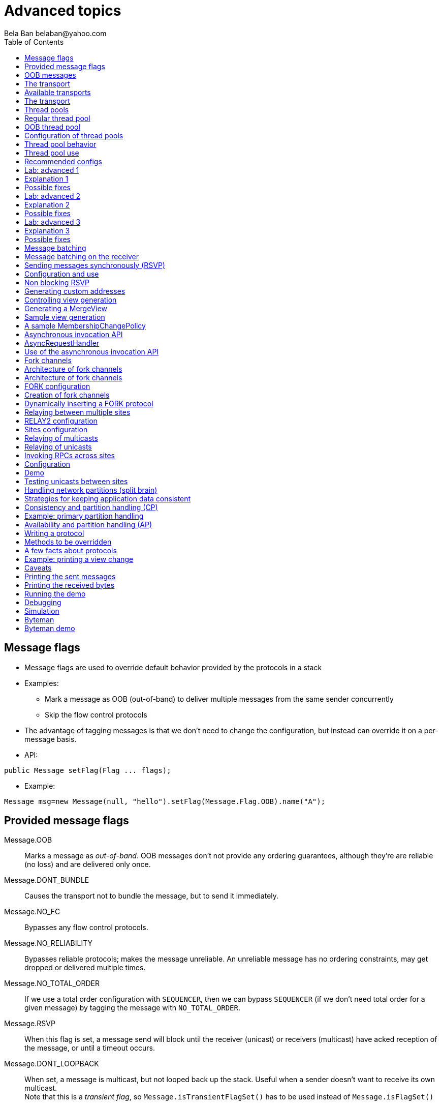 
Advanced topics
===============
:author: Bela Ban belaban@yahoo.com
:backend: deckjs
:deckjs_transition: fade
:navigation:
:deckjs_theme: web-2.0
:deckjs_transition: fade
:goto:
:menu:
:toc:
:status:




Message flags
-------------
* Message flags are used to override default behavior provided by the protocols in a stack
* Examples:
** Mark a message as OOB (out-of-band) to deliver multiple messages from the same sender concurrently
** Skip the flow control protocols
* The advantage of tagging messages is that we don't need to change the configuration, but instead
  can override it on a per-message basis.

* API:

[source,java]
----
public Message setFlag(Flag ... flags);
----

* Example:

[source,java]
----
Message msg=new Message(null, "hello").setFlag(Message.Flag.OOB).name("A");
----


Provided message flags
----------------------
Message.OOB:: Marks a message as _out-of-band_. OOB messages don't not provide any ordering guarantees,
              although they're are reliable (no loss) and are delivered only once.

Message.DONT_BUNDLE:: Causes the transport not to bundle the message, but to send it immediately.

Message.NO_FC:: Bypasses any flow control protocols.

Message.NO_RELIABILITY:: Bypasses reliable protocols; makes the message unreliable. An unreliable message has no
                         ordering constraints, may get dropped or delivered multiple times.

Message.NO_TOTAL_ORDER:: If we use a total order configuration with `SEQUENCER`, then we
                         can bypass `SEQUENCER` (if we don't need total order for a given message) by tagging the message
                         with `NO_TOTAL_ORDER`.

Message.RSVP:: When this flag is set, a message send will block until the receiver (unicast) or receivers
               (multicast) have acked reception of the message, or until a timeout occurs.

Message.DONT_LOOPBACK:: When set, a message is multicast, but not looped back up the stack.
                        Useful when a sender doesn't want to receive its own multicast. +
                        Note that this is a _transient flag_, so `Message.isTransientFlagSet()` has
                        to be used instead of `Message.isFlagSet()`



OOB messages
------------
* Regular messages are ordered as follows
** Messages from the same sender are delivered FIFO: one-by-one
** Messages from different senders are delivered in parallel
*** When P sends P1 -> P2 -> P3, P1 is delivered first, then P2, then P3
*** P3 has to wait until both P1 and P2 have been processed
* However, _OOB messages_ completely ignore any ordering constraints the stack might have
** A message marked as OOB is processed by the OOB thread pool, not the regular thread pool (see below)
** When P sends P1 -> P2 -> P3, then all 3 messages are delivered randomly (but only once !)
*** Whether all 3 messages are really delivered in parallel also depends on the config of the OOB thread pool





The transport
-------------
* Bottom most protocol in the stack
* Serializes messages and sends them as UDP datagram packets, or sends them over a TCP connection
* Receives packets and de-serializes them into messages, which are then passed up the stack
* 4 thread pools for handling of incoming messages
. Regular thread pool
. OOB thread pool
. Internal thread pool
. Timer thread pool
* All thread pools can be configured (e.g. min/max threads)
* The thread pools can be replaced with custom thread pools
* The thread factories can also be replaced
* The transport also manages all sockets (UDP or TCP)


Available transports
--------------------
* Currently `UDP` and `TCP`
* UDP uses _IP multicasting_
** A message to N cluster nodes is sent *once*, as a datagram packet to a multicast (class D) address
*** Class D addresses: `224.0.0.1` - `239.255.255.255` (`224.0.0.x` reserved for host / router pings)
** The switch copies the packet to all ports which have multicast group members
** This can be turned off by setting `ip_mcast` to `false` in `UDP`
* TCP uses N-1 TCP connections; 1 connection per destination
** A message to N cluster nodes is sent *N-1 times*
*** This generates a lot of traffic
*** 1 thread per connection
* Recommendation: don't use TCP for large clusters, or clusters with a lot of traffic
** But: I've run a 1000 node TCP cluster on Google Compute Engine... :-)
*** http://belaban.blogspot.ch/2014/07/running-jgroups-cluster-in-google.html


The transport
-------------
image::../images/Transport.png[The transport,width="60%",align=left,valign=top]
* UDP: 1 receiver thread for unicast datagram packets, 1 thread for multicast packets
* TCP: 1 thread per connection model; ie. in a 100 node cluster, we have 99 connection receiver threads in a node
** In 4.0, NIO.2 will be used to manage all TCP connections with a configurable pool of threads
* A receiver thread receives a network packet and - depending on the type - passes it to the right thread pool
** The pool performs
*** Version checking (drops packets with different version)
*** Deserializes the buffer into a `Message`
*** Passes the message (or message batch) up through the protocol stack all the way to the channel


Thread pools
------------
Regular:: Handles regular messages (non-OOB, non-internal)

OOB:: Handles OOB messages

Internal:: Handles `INTERNAL` messages. Reserved for use by JGroups. Needed to deliver some important messages by
           JGroups protocols (e.g. heartbeats in failure detection), without potentially blocking on user messages.

Timer:: Used to execute tasks (periodic or one-time), e.g. retransmission, expiry of connection pools, stability etc


Regular thread pool
-------------------
image::../images/RegularThreadPool.png[Regular thread pool,width="100%"]



OOB thread pool
---------------
image::../images/OOBThreadPool.png[OOB thread pool,width="100%"]




Configuration of thread pools
-----------------------------
* All pools need to implement `java.util.concurrent.Executor` and the default implementations use
  `java.util.concurrent.ThreadPoolExecutor`
* The configuration of a thread pool is done with properties of the form <pool_name>.<attr>,
  e.g. `oob_thread_pool.min_threads`. The pool names are `thread_pool` (regular), `oob_thread_pool`, `internal` and
  `timer`
* The following attributes are used:

[width="90%",cols="2,10", frame="topbot",options="header"]
|====
| Name | Function
|enabled | If false, the thread pool is not enabled: when a message is received, it is passed up the stack by the receiver thread
| min_threads | The min number of threads
| max_threads | The max number of threads
| keep_alive_time | Time (ms) after which an idle thread should be returned to the pool
| queue_enabled | Whether or not a thread pool should have a queue enabled
| queue_max_size | The max size of a queue (if enabled)
| rejection_policy | The rejection policy. One of `run`, `discard`, `discardoldest` or `abort`
|====


Thread pool behavior
--------------------
* Semantics are the same as for `ThreadPoolExecutor`: on submission of a task:
* If we have fewer than `min_threads` -> create an additional thread
* Else:
** If a queue is enabled and not full -> queue the task
** Else create an additional thread if we're below `max_threads`
* If the queue is full (or disabled) or we've reached `max_threads` and all threads are busy -> consult the rejection policy

run:: Pass the message up on the receiver's thread. If there's a risk that the thread might block, or take a long time,
      this hampers the ability of the receiver to quickly remove packets and might thus lead to queue overflow
      (or a 0 TCP write window, _blocking the sender_)
discard:: Discard the message. JGroups retransmission will later retransmit the message, but dropping a message is
          good as it tells the sender to slow down a bit (via the flow control protocols)
abort:: same as discard, but throw an exception
discardoldest:: Discards the oldest message first


Thread pool use
---------------
* An OOB message uses 1 thread which passes it all the way up to the channel and to the application (see Transport)
** If the application sends another message (or invokes an RPC) _on the same thread_, that incoming thread can be
   busy for quite a while
* A regular message is passed up to the reliable protocol (either NAKACK for mcasts or UNICAST for unicasts)
** The message is then added to a table
** If there's no other thread busy removing messages from the table -> Set a CAS and
   remove as many messages as possible and pass them up
** Else return (thread is ready to process other messages)
** Most threads will only add their message (or message batch) to the table and return





Recommended configs
-------------------

[width="90%",cols="2,10",frame="topbot",options="header"]
|====
| Pool | Recommendation
| OOB | No queue -> OOB messages are executed on a thread or dropped. +
Set `min_size` to a small size (more thread are created if needed), `max_size` should be higher than the max number of OOB messages received
at any given time
|Regular| Queue is enabled and quite large, to handle message peaks. +
Set `min_size` to the number of cluster nodes plus a few more (D), `max_size` to a slightly higher value. +
In a cluster of N, we never have more than N threads passing messages up, so we need D additional threads to
handle all other regular messages and add them to the retransmission tables. This is quick so D can be small.
|Internal| Leave the default config (min=2,max=4), don't touch
| Timer | Defaults (min=2,max=4,small queue) should be sufficient
|====



Lab: advanced 1
---------------
* Run one instance of `bin/advanced.sh`
* Press `[1] start`
* The first RPC takes 1s, the second 2s, then 3s, 4s, 5s.
* *All subsequent RPCs take 5s. Why ?*


Explanation 1
-------------
* `min=2`, `max=8`, large queue: we will always only have 2 threads handling incoming messages
* 5 threads are invoking _blocking RPCs_: max of 5 incoming requests at any time
* Thread-1:
** Takes message A1 and adds it to table-A in `NAKACK2`
** Nobody's currently delivering messages in table-A, so thread-1 removes A1 from table-A and delivers it -> sleeps 1s in app code
** When done, thread-2 (below) already added more messages, so thread-1 removes and delivers all other messages in turn
* Thread-2
** Takes A2 and adds it to table-A
** Sees that thread-1 is already delivering messages, so thread-2 returns and takes the next message
** All other 3 messages are added to table-A by thread-2 _before thread-1 returns_


Possible fixes
--------------
* Regular messages from the same sender are delivered in the order in which they were sent
* Message `A5` sent by a sender thread in A has to wait until messages `A1` - `A4` have been delivered: takes 4 * 1s
* Fix 1: use OOB messages (see below)
** Press `'o'` to switch to `OOB` RPCs
** Each message now takes 1s to process
** However, messages are delievered in random order (no FIFO-per-sender anymore)
* Fix 2: use the asynchronous invocation API (see below)
** Reduced thread use in the regular and OOB pools, but more use of the application's thread pool


Lab: advanced 2
---------------
* Run 3 instances of `bin/advanced.sh`
* Start all of them
* *RPCs take more than 5s. Why ?*

Explanation 2
-------------
* We only have 2 threads handling 15 incoming messages
* The 2 processing threads are almost always stuck in `sleep()`
* The other (13) messages are added to the queue -> which is growing:
----
[mac] /Users/bela/workshop/bin$ ./probe.sh jmx=UDP.regular_|grep regular
UDP={regular_queue_size=23, regular_pool_size_active=2, regular_pool_size=2}
UDP={regular_queue_size=25, regular_pool_size_active=2, regular_pool_size=2}
UDP={regular_queue_size=22, regular_pool_size_active=2, regular_pool_size=2}
----
* Sender could be starved for processing, e.g. if we have a queue: `A1` -> `A2` -> `B1` -> `A3` -> `A4` -> `B2` -> `C1`:
** (Thread T1 and T2)
** Sec 1: `A1` is processed by T1, `A2` is added to table-A by T2, `B1` is processed by T2
** Sec 2: `A2` is processed by T1, `A3` and `A4` are added to table-A by T2, `B2` is processed by T2
** Sec 3: `A3` is processed by T1, `C1` is processed by T2
** Sec 4: `A4` is processed by T1
* `C1` starts processing after ~ 2 s


Possible fixes
--------------
* Same as in lab 1
* Increase `UDP.thread_pool.min_threads` to 4 (in the running system, or the config, but the latter requires a restart):
----
probe.sh op=UDP.setThreadPoolMinThreads[4]
----
** 3 threads are busy processing `sleep()`
* 1 thread takes all other incoming messages and adds them to the respective tables
** Downside: this will increase the tables sizes
* Resulting queue and pool sizes:
----
[mac] /Users/bela/workshop/bin$ ./probe.sh jmx=UDP.regular_|grep UDP
UDP={regular_queue_size=0, regular_pool_size_active=3, regular_pool_size=4}
UDP={regular_queue_size=0, regular_pool_size_active=3, regular_pool_size=4}
UDP={regular_queue_size=0, regular_pool_size_active=3, regular_pool_size=4}
----
* The block times are now back to 5s



Lab: advanced 3
---------------
* Run 3 instances of `bin/advanced.sh`
* Start all of them
* Press `[o]` to use `OOB` RPCs
* *RPCs take more then 1s. Why?*


Explanation 3
-------------
* The OOB thread is configured as follows: `min=1`, `max=8`, no queue
** Will create up to 8 threads to handle the 15 incoming messages
** 8 threads are almost always in `sleep()`
** The other 7 messages are discarded (`rejection_policy="discard"`)
*** They will get retransmitted
----
[mac] /Users/bela/workshop/bin$ ./probe.sh jmx=UDP.oob_pool,oob_queue|grep UDP
UDP={oob_pool_size=8, oob_queue_size=0, oob_pool_size_active=8}
UDP={oob_pool_size=8, oob_queue_size=0, oob_pool_size_active=7}
UDP={oob_pool_size=8, oob_queue_size=0, oob_pool_size_active=7}
----


Possible fixes
--------------
* Increase `UDP.oob_thread_pool.max_size` to 15:
----
probe.sh op=UDP.setOOBThreadPoolMaxThreads[15]
----




Message batching
----------------
* For historic reasons, message _bundling_ is used on the sender, _batching_ on the receiver
** Let's use the term _batching_ only
* When sending many smaller messages, it is better to queue them and send them as a _message batch_
** Payload / header ratio is better (e.g. payload of 5, header of 30 !)
* Simple sender algorithm:
----
LOOP(while there are messages pending for destination D):
    - If the message batch size for D is < max bundle size: add the message to the batch
    - Else: send the batch, create a new batch for D and add the message
ENDLOOP
- Send batch if size > 0
----
* This collects many messages into a batch until the `max_bundle_size` has been reached, but sends individual messages
  immediately
* E.g. message P1-5 are sent at time T1, and P6 at time T20: this create a batch for P1-5 and a single message for P6
* Message batching can be overridden with flag `DONT_BUNDLE`


Message batching on the receiver
--------------------------------
* On the receiver, we create instances of `MessageBatch` for batches (one for each destination) and pass the batches
  up rather than the individual messages
* Advantages:
** Multiple messages can be processed in one go
** Locks are acquired once for a batch (say of 10) rather than 10 times -> less context switching
** `NAKACK` / `UNICAST`: add N messages into the retransmission table *in one step* rather than *N steps*
** The destination and sender addresses are sent *only once rather than N times*


Sending messages synchronously (RSVP)
-------------------------------------
* While JGroups guarantees that a message will eventually be delivered at all non-faulty members,
  sometimes this might take a while
** We don't know when a message has been delivered at all nodes
* This can be changed by setting flag `Message.RSVP` in a message
** The send blocks until all members have acknowledged reception (or delivery) of the message
   (excluding members which crashed or left meanwhile).
* If we send an `RSVP` tagged message, then - when `send()` returns - we're guaranteed that all messages
  sent _before_ will have been delivered at all members as well
** If P sends messages 1-10, and marks 10 as `RSVP`, then, upon `JChannel.send()` returning,
   P knows that all members received messages 1-10 from P.

NOTE: Since RSVP'ing a message is costly, and might block the sender for a while, it should be
used sparingly. For example, when completing a unit of work (ie. member P sending N messages), and
P needs to know that all messages were received by everyone, before sending other messages.


Configuration and use
---------------------
* To use RSVP, 2 things have to be done:
* First, the `RSVP` protocol has to be in the config, somewhere above the reliable transmission
  protocols such as `NAKACK` or `UNICAST(2)`, e.g.:

[source,xml]
----
<config>
    <UDP/>
    <pbcast.NAKACK2 />
    <UNICAST3 />
    ...
    <RSVP />
</config>
----

* Secondly, the message we want to get ack'ed must be marked as `RSVP`:

[source,java]
----
Message msg=new Message(null, "hello world").setFlag(Message.RSVP);
ch.send(msg);
----

* Method `send()` returns as soon as it has received acks from all current members
** If there are 4 members A, B, C and D, and A has received acks from itself, B and C,
   but D's ack is missing and D crashes before the timeout kicks in, then this will
   nevertheless make `send()` return, as if D had actually sent an ack.
* If the `timeout` property is greater than 0, and we don't receive all acks within
  `timeout` milliseconds, a `TimeoutException` will be thrown (if `RSVP.throw_exception_on_timeout` is true)
** The application can choose to catch this (runtime) exception and do something with it, e.g. retry.


Non blocking RSVP
-----------------
* Sometimes a sender wants a given message to be resent until it has been received, or a timeout occurs, but doesn't
  want to block. As an example, `RpcDispatcher.callRemoteMethodsWithFuture()` needs to return immediately, even
  if the results aren't available yet.
** If the call options contain flag `RSVP`, then the future would only be returned once all responses have been
   received. This is clearly undesirable behavior.
* To solve this, flag `RSVP_NB` (non-blocking) can be used. This has the same behavior as `RSVP`, but the caller is not
  blocked by the RSVP protocol. When a timeout occurs, a warning message will be logged, but since the caller doesn't
  block, the call won't throw an exception.



Generating custom addresses
---------------------------
* Address generation is pluggable: an application can define what kind of
  addresses it uses. The default address type is `UUID`, and since some protocols use UUID, it is
  recommended to provide custom classes as _subclasses of UUID_.
* This can be used to pass additional data around with an address, for example information
  about the location of the node to which the address is assigned
* To use custom addresses, an implementation of `org.jgroups.stack.AddressGenerator`
  has to be written:

[source,java]
----
public interface AddressGenerator {
    Address generateAddress();
}
----

* For any class `CustomAddress`, it will need to get registered with `ClassConfigurator` in
  order to marshal it correctly:

[source,java]
----
class CustomAddress extends UUID {
    static {
        ClassConfigurator.add((short)8900, CustomAddress.class);
    }
}
----

NOTE: The ID should be chosen such that it doesn't collide with any IDs defined in
      `jg-magic-map.xml`.

* Set the address generator in `JChannel: setAddressGenerator(AddressGenerator)`. This has to
  be done _before_ the channel is connected.




Controlling view generation
---------------------------
* View generation is pluggable; application code can be called to determine how a new view is created
* The first member of a view is always the _coordinator_
** The application can therefore pick the coordinator
** Useful to
*** Pin the coordinatorship to only certain 'beefy' servers
*** Make sure that only one of the previous coordinators becomes the new coordinator after a merge. This
    reduces the frequency at which the coordinator moves around and thus increases stability for
    singleton services (services which are started only on one node in a given cluster).

* To do this, interface +MembershipChangePolicy+ has to be implemented

[source,java]
----
public interface MembershipChangePolicy {
    List<Address> getNewMembership(Collection<Address> current_members,
                                   Collection<Address> joiners,
                                   Collection<Address> leavers,
                                   Collection<Address> suspects);
    List<Address> getNewMembership(Collection<Collection<Address>> subviews);
}
----


* The first method is called to create a regular view: `current_members` is a list of the current members, `joiners`
  of new members, `leavers` of members which want to leave and `suspects` of members which have crashed
* The second method accepts a list of membership lists; each list is a subview that needs to get
  merged into a new `MergeView`



Generating a MergeView
----------------------
* For example, we could have +{A,B,C}+, +{M,N,O,P}+ and +{X,Y,Z}+:
* A, M and X are the respective coordinators of the subviews and the task of the code
  is to determine the _single coordinator_ of the merged view.
* The default implementation
** adds all subview coordinators to a sorted set,
** takes the first (say M), adds it to the resulting list and then
** adds the subviews in turn.
* This could result in a MergeView like +{M,A,B,C,N,O,P,X,Y,Z}+.

.Ordering and duplicate elements
NOTE: In both regular and merge views, it is important that there are no duplicate members. It is
      possible to get overlapping subviews in the case of a merge, for instance:
      +{A,B,C}+, +{C,D}+ and +{C,D}+. This _cannot_
      result in C or D being present in the resulting merge view multiple times.

* A +MembershipChangePolicy+ can be set in `GMS` via property `membership_change_policy`,
  which accepts the fully qualified classname of the implementation of `MembershipChangePolicy`.
** There is also a setter +setMembershipChangePolicy()+ which can be used to set the change policy programmatically



Sample view generation
----------------------
* The following example shows how to pin coordinatorship to a certain subset of nodes in a cluster.
* Beefy nodes need to be marked as such, and this is done by using a special address, generated by an
  `AddressGenerator`:

[source,java]
----
if(beefy)
    channel.setAddressGenerator(new AddressGenerator() {
        public Address generateAddress() {
            return ExtendedUUID.randomUUID(channel.getName());
        }
    });
}
----

* First we check if the node that's started needs to be marked as beefy. If so, we grab the current channel
  and set an `AddressGenerator` which creates an `ExtendedUUID`.
* The +MembershipChangePolicy+ now knows if a node is beefy by checking if the node's
  address is an `ExtendedUUID`.


A sample MembershipChangePolicy
-------------------------------

[source,java]
----
public List<Address> getNewMembership(Collection<Address> current_members,
                                      Collection<Address> joiners,
                                      Collection<Address> leavers,
                                      Collection<Address> suspects) {
    Membership retval=new Membership();
    for(Address addr: current_members)
        if(addr instanceof ExtendedUUID)
            retval.add(addr);
    for(Address addr: joiners)
        if(addr instanceof ExtendedUUID)
            retval.add(addr);
    retval.add(current_members).add(joiners);
    retval.remove(leavers).remove(suspects);
    return retval.getMembers();
}
----

* Beefy servers are at the head of a view. When a new beefy server joins, it should _not_ become the new
  coordinator if the current coordinator already _is_ a beefy server, but add itself to the end of the beefy
  servers, ahead of non-beefy servers.
* First we create a +Membership+, which is an ordered list without duplicates. Then we iterate through
  the current membership and add the beefy servers to the list, followed by the beefy joiners.
* After that, we add all other current members and joiners and remove suspected and leaving members.
* Effect: while there are beefy servers in a view, the oldest beefy server will be the coordinator,
  then the second-oldest and so on.
** When no beefy servers are available, the oldest non-beefy server will be coordinator.
** When a beefy server joins again, it will become coordinator, taking the coordinatorship away from the
   previous non-beefy server.




Asynchronous invocation API
---------------------------
* A method invoked in an RpcDispatcher is dispatched to application code
  by calling method handle from `RequestHandler`:

[source,java]
----
public interface RequestHandler {
    Object handle(Message msg) throws Exception;
}
----

* In the case of RpcDispatcher, the `handle()` method converts the message's contents into a method call,
  invokes the method against the target object and returns the result (or throws an exception). The return value
  is then sent back to the sender of the message.
        
* The invocation is _synchronous_, ie. done on the thread responsible for dispatching this
  particular message from the network up the stack all the way into the application. The thread is therefore
  _busy_ for the duration of the method invocation.
        
* If the invocation takes a while, e.g. because locks are acquired or the application waits on some I/O,
  another thread will be used for a different request. This can quickly lead to the thread pool being
  exhausted or many messages getting queued if the pool has an associated queue.
        
* Therefore a new way of dispatching messages to the application was devised; the asynchronous invocation API
* A new interface `AsyncRequestHandler` (derived from `RequestHandler`) is introduced

AsyncRequestHandler
-------------------

[source,java]
----
public interface AsyncRequestHandler extends RequestHandler {
    void handle(Message request, Response response) throws Exception;
}
----

* `AsyncRequestHandler` adds an additional method taking a request message and a `Response` object.
* The request message contains the same information as before (e.g. a method call plus args)
* `Response` is used to send a reply at a later time, when processing is done.
        
[source,java]
----
public interface Response {
    void send(Object reply, boolean is_exception);
}    
----

* `Response` has information about the request (e.g. request ID and sender), and has method `reply()` to
  send a response. The `is_exception` parameter should be true if the reply is an exception, e.g.
  was thrown when `handle()` ran application code.
        
* The advantage of the new API is that it can be used asynchronously. The default
  implementation uses a synchronous invocation:

[source,java]
----
public void handle(Message request, Response response) throws Exception {
    Object retval=handle(request);
    if(response != null)
        response.send(retval, false);
}
----

* Method `handle()` synchronously calls into application code and returns a result, which is
  sent back to the sender of the request.



Use of the asynchronous invocation API
---------------------------------------
* An application can subclass `RpcDispatcher`, or it can set a custom request handler via
  `setRequestHandler()`, and implement `AsyncRequestHandler.handle()` by
  dispatching the processing to a thread from a thread pool.

* The thread which guided the request message from the network up to here will therefore immediately
  be released and can be used to process other messages.

* The response will be sent when the invocation of application code is done, and thus the thread from
  the thread pool is not blocked on I/O, or trying to acquire locks or anything else that blocks in
  application code.
        
* To set the mode which is used, method `RpcDispatcher.asyncDispatching(boolean)` can be used. This can be
  changed even at runtime, to switch between sync and async invocation style.

* Asynchrounous invocation is typically used in conjunction with an _application thread pool_. The application
  knows (JGroups doesn't) which requests can be processed in parallel and which ones can't.
** For example, all OOB calls could be dispatched directly to the thread pool, as ordering of OOB requests
   is not important, but regular requests should be added to a queue where they are processed sequentually.
        
* The main benefit here is that request dispatching (and ordering) is now under application control
  _if the application wants to do that_. If not, we can still use synchronous invocation.

* A good example where asynchronous invocation makes sense are replicated web sessions:
** If a cluster node A has 1000 web sessions, then replication of updates across the cluster generates messages from A.
** Because JGroups delivers messages from the _same_ sender _sequentially_, even
   updates to unrelated web sessions are delivered in strict order.
** With asynchronous invocation, the application could devise a dispatching strategy which assigns updates to
   different (unrelated) web sessions to any available thread from the pool, but queues updates to the same
   session, and processes those by the same thread, to provide ordering of updates to the same session.
*** This would speed up overall processing, as updates to a web session 1 on A don't have to wait until all
    updates to an unrelated web session 2 on A have been processed.



Fork channels
-------------
* A fork channel is a light-weight channel, forked off of a main channel (`JChannel`)
** Used as a private communication channel for a subsystem
** Additional protocols can be attached to a fork channel
** A fork channel only lives as long as the main channel lives
** Subclass of `JChannel`; but some methods are not supported (e.g. state transfer)
* Can be created declaratively (at main channel creation time) or dynamically using the programmatic API
* Use cases for fork channels:
** No need to configure a separate channel; use of an existing `JChannel` (e.g. grabbed
  from Infinispan or WildFly) for private communication
** If we cannot for some reason modify the main stack's configuration, we can create a fork channel and
   a corresponding fork stack and add the protocols we need to that fork stack. Example:
*** An application needs a fork stack with `COUNTER` (a distributed atomic counter) on top
*** To do so, it can create a fork stack with `COUNTER` and a fork channel connecting to that stack, and it will now
    have distributed atomic counter functionality on its fork stack, not available in the main stack




Architecture of fork channels
-----------------------------

image::../images/ForkArchitecture.png[Fork channels,width="60%"]

* In the example, a main channel and 5 fork channels (in the same JVM) are shown

* The brown stack to the left is the main stack and it has the main channel connected to it
** _The `FORK` protocol needs to be present in the main stack, or else fork stacks can not be created_
** It has 2 fork stacks: `"counter"` and `"lock"`

* The blue stack in the middle is a fork-stack with fork stack ID `"counter"`
** It adds protocol `COUNTER` to the protocols provided by the main stack
** Therefore a message passing down through fork stack `"counter"` will pass through protocols `COUNTER` -> `FORK` ->
   `MFC` -> `GMS`



Architecture of fork channels
-----------------------------
* Fork channels have an ID, e.g. `"fork-ch1"`
* The combination of fork stack ID and fork channel ID is used to demultiplex incoming messages
* If fork channel 2 sends a message, it'll pass through `COUNTER` and into `FORK`
** `FORK` adds a header to the message, containing `fork channel ID="fork-ch2"` and `fork stack ID="counter"`
** Then the message passes down the main stack, through `MFC`, `GMS` and so on
* When the message is received, it passes up the reverse order: `GMS` -> `MFC` -> `FORK`
** If there is no header, `FORK` passes the message up the main stack, where it passes through `FRAG2` and ends up
   in the main channel
** If a header is present, the fork stack ID is used to find the correct fork-stack (`"counter"`).
** The message then passes through `COUNTER`
** Finally, the fork channel ID (`"fork-ch2"`) is used to find the right fork channel and the message is passed to it
* Fork channels sharing the same fork stack also share state
** For example, fork channels `fork-ch1` and `fork-ch2` share `COUNTER`, which means they will see each other's
   increments and decrements of the same counter
** If fork stack `"lock"` also had a `COUNTER` protocol, and `fork-ch1` anf `fork-ch4` accessed a counter with
   the same name, they would still not see each other's changes, as they'd have 2 different `COUNTER` protocols.


FORK configuration
------------------

[source,xml]
----
<FORK config="/home/bela/fork-stacks.xml" />
----

* `FORK` refers to an external file to configure its fork stacks:

[source,xml]
----
<fork-stacks xmlns="fork-stacks">
    <fork-stack id="counter">
        <config>
            <COUNTER bypass_bundling="true"/>
        </config>
    </fork-stack>

    <fork-stack id="lock">
         <config>
             <CENTRAL_LOCK num_backups="2"/>
             <STATS/>
         </config>
    </fork-stack>

</fork-stacks>
----

* File `fork-stacks.xml` defines 2 fork stacks: `"counter"` and `"lock"`

* Element `<config>` is a regular JGroups configuration
** For example, fork stack `"lock"` creates a stack with 'CENTRAL_LOCK` and `STATS`

* When `FORK` is initialized, it will create the 2 fork stacks
* Fork channels can pick one of the 2 existing fork stacks to be created over,
  or they can dynamically create new fork stacks


Creation of fork channels
-------------------------
* A fork channel is created by instantiating a new `ForkChannel` object:

[source,java]
----
JChannel main_ch, fork_ch;                            // <1>
fork_ch=new ForkChannel(main_ch, "lock", "fork-ch4",  // <2>
                        new CENTRAL_LOCK(), new STATS());
fork_ch.connect("bla");                               // <3>
main_ch.connect("cluster");
----
<1> This is the main channel. Its stack may or may not contain `FORK`, but for this example, we
    assume it is present.
<2> The fork channel is created. It is passed the main channel, the fork stack ID (`"lock"`) and the
    fork channel ID (`"fork-ch4"`), plus a list of already created protocols (`CENTRAL_LOCK` and `STATS`). If
    `FORK` already contains a fork stack with ID=`"lock"`, the existing fork stack will be used, or else a new
    one will be created with protocols `CENTRAL_LOCK` and `STATS`. Then a new fork channel with ID=`"fork-ch4"` will
    be added to the top of fork stack `"lock"`. An exception will be thrown if a fork channel with the same ID
    already exists.
<3> The `ForkChannel` now calls `connect()`, but the cluster name is ignored as fork channels have the same
    cluster name as they main channel the reference. The local address, name, view and state are also the same.
    This means, that even though `connect()` was called, the fork channel is not yet connected. As soon as the
    main channel is connected, the fork channel will be connected, too.

* The lifetime of a fork channel is always dominated by the main channel: if the main channel is closed, all
  fork channels atttached to it are in closed state, too, and trying to send a message will throw an exception.


Dynamically inserting a FORK protocol
-------------------------------------
* The example above showed the simplified constructor, which requires the `FORK` protocol to be present in the
  stack. There's another constructor which allows for FORK to be created dynamically if not present:

[source,java]
----
public ForkChannel(final Channel main_channel,
                   String fork_stack_id, String fork_channel_id,
                   boolean create_fork_if_absent,
                   int position,
                   Class<? extends Protocol> neighbor,
                   Protocol ... protocols) throws Exception;
----

* In addition to passing the main channel, the fork stack and channel IDs and the list of protocols, this
  constructor also allows a user to create `FORK` in the main stack if not present. To do so,
  `create_fork_if_absent` has to be set to true (else an exception is thrown if `FORK` is not found), and the
  neighbor protocol (e.g. `FRAG2.class`) has to be defined, plus the position (`ProtocolStack.ABOVE/BELOW`)
  relative to the neighbor protocol has to be defined as well.

* The design of FORK / ForkChannel is discussed in more detail in
  link:$$https://github.com/belaban/JGroups/blob/master/doc/design/FORK.txt$$[https://github.com/belaban/JGroups/blob/master/doc/design/FORK.txt]






Relaying between multiple sites
-------------------------------
* A _site_ is a local cluster
* `RELAY2` relays unicast and multicast messages between different sites
* Each site is *completely autonomous* and knows nothing about different sites other than their names
* The coordinator of each site is the _site master_ and is responsible for traffic relaying
* Goals:
** Relay traffic between sites
** Send a unicast message to the _site master_ of a given site
** Send back a response to a sender from a different site

image::../images/RelayArchitecture.svg[RELAY2 architecture,width="70%"]




RELAY2 configuration
---------------------
* To use RELAY2, it has to be placed towards the top of the configuration, e.g.:

[source,xml]
----
...
<FRAG2 />
<relay.RELAY2 site="LON" config="/home/bela/relay2.xml"
              relay_multicasts="true" />
----

* The `site` property gives the local site its name, used for routing between sites
* Addresses contain site name, e.g. address `A1:LON` in the `SFO` site is not local, but will be routed
  to member `A` in the remote site `LON`.
* Property `relay_multicasts` determines whether or not multicast messages (with `dest` == `null`) are relayed to other sites
** When we have a site `LON`, connected to sites `SFO` and `NYC`, if a multicast message is sent in site `LON`,
   and `relay_multicasts` is true, then all members of sites `SFO` and `NYC` will receive the message

Sites configuration
-------------------
* The `config` property points to an XML file which defines the setup of the sites, e.g.:
[source,xml]
----
<RelayConfiguration xmlns="urn:jgroups:relay:1.0">
    <sites>
        <site name="lon">
            <bridges>
                <bridge config="/home/bela/global.xml" name="global"/>
            </bridges>
        </site>
        <site name="nyc">
            <bridges>
                <bridge config="/home/bela/global.xml" name="global"/>
            </bridges>
        </site>
        <site name="sfo">
            <bridges>
                <bridge config="/home/bela/global.xml" name="global"/>
            </bridges>
        </site>
    </sites>
</RelayConfiguration>
----
* This defines 3 sites `LON`, `SFO` and `NYC`, connected with a global cluster `"global"` (defined in `global.xml`)
* All _inter-site_ traffic is sent via this global cluster
* The above configuration is not prescribed, ie. instead of a global cluster, we could define separate clusters
  between `LON` and `SFO` and `LON` and `NYC`
** However, in such a setup, `NYC` and `SFO` wouldn't be able to send each other messages;
   only `LON` would be able to send message to `SFO` and `NYC`.




Relaying of multicasts
----------------------
* If `relay_multicasts` is true then any multicast received by the _site master_ of a site will relay the multicast
  to _all connected sites_
* A recipient of a multicast message which originated from a different site will see that the sender's
  address is not a `UUID`, but a subclass (`SiteUUID`) which is the `UUID` plus the site suffix, e.g. `A1:SFO`
* When a reply is to be sent to the originator of the multicast message, `Message.getSrc()` provides the target
  address for the unicast response message
** This is also a `SiteUUID`, but the sender of the response neither has to know nor take any special action to send
   the response, as JGroups takes care of routing the response back to the original sender.



Relaying of unicasts
--------------------
* Relaying of unicasts is done transparently
** However, if we don't have a target address (e.g. as a result of reception of a multicast), there is a special address
   `SiteMaster(name)` which identifies the site master; the coordinator of a local cluster
   responsible for relaying of messages.
* Class `SiteMaster` is created with the name of a site, e.g. `new SiteMaster("LON")`
** When a unicast with destination `SiteMaster("LON")` is sent, then we relay the message to the _current_
   site master of `LON`
** If the site master changes, messages will get relayed to a different node, which
   took over the role of the site master from the old (perhaps crashed) site master
* Sometimes only certain members of a site should become site masters; e.g. the more powerful boxes
  (as routing needs some additional CPU power), or multi-homed hosts which are connected to the external
  network (over which the sites are connected with each other).
** To do this, `RELAY2` can generate special addresses which contain the knowledge about whether a member
   should be skipped when selecting a site master from a view, or not
*** If `can_become_site_master` is set to false in `RELAY2`, then the selection process will skip that member
*** However, if all members in a given view are marked with `can_become_site_master`==`false`,
    then the first member of the view will get picked
* When we have all members in a view marked with `can_become_site_master`==`false`, e.g. `{B,C,D}`, then `B`
  is the site master
** If we now start a member `A` with `can_become_site_master`==`true`, then `B` will stop
   being the site master and `A` will become the new site master




Invoking RPCs across sites
--------------------------
* Invoking RPCs across sites is more or less transparent, except when we cannot contact a site
* If we want to invoke method `foo()` in `A1`, `A2` (local) and `SiteMaster("SFO")`, we could
  write the following code:

[source,java]
----
List<Address> dests=new ArrayList<>(view.getMembers());
dests.add(new SiteMaster("SFO"));
RspList<Object> rsps;
rsps=disp.callRemoteMethods(dests, call,
              new RequestOptions(ResponseMode.GET_ALL, 5000).setAnycasting(true));
for(Rsp rsp: rsps.values()) {
    if(rsp.wasUnreachable())
        System.out.println("<< unreachable: " + rsp.getSender());
    else
        System.out.println("<< " + rsp.getValue() + " from " + rsp.getSender());
}
----

* First, we add the members (`A1` and `A2`) of the current (local) view to the destination set
* Then we add the special address of the `SFO` site master: `SiteMaster("SFO")`
* Next, we invoke the call and block until responses from all `A1`, `A2` and `SiteMaster("SFO")`
  have been received, or until 5 seconds have elapsed.
* Finally, we check the response list
** If a site is unreachable, a `Rsp` has field `"unreachable"` set



Configuration
-------------
* Let's configure an example which consists of 3 sites `SFO`, `LON` and `NYC` and 2 members in each site
* First we define the configuration for the local cluster (site) `SFO`. To do this, we could for example copy `udp.xml`
  from the JGroups distro (and name it `sfo.xml`) and add `RELAY2` to the top
** `RELAY2`'s `config` property points to `relay2`.xml (as shown above)
** The `relay2.xml` file defines a global cluster with `global.xml`, which uses `TCP` and `MPING` for the
   global cluster (copy for example `tcp.xml` to create `global.xml`)
* Now copy `sfo.xml` to `lon.xml` and `nyc.xml`
* The `RELAY2` configuration stays the same for `lon.xml` and `nyc.xml`,
  but the multicast address and/or multicast port has to be changed in order to create 3 separate local
  clusters
** Therefore, modify both `lon.xml` and `nyc.xml` and change `mcast_port` and / or `mcast_addr` in `UDP`
   to use separate values, so the clusters don't interfere with each other.


Demo
----
* To test whether we have 3 different clusters, start the Draw application (shipped with JGroups):

....
java -Djava.net.preferIPv4Stack=true org.jgroups.demos.Draw -props ./sfo.xml -name sfo1
java -Djava.net.preferIPv4Stack=true org.jgroups.demos.Draw -props ./sfo.xml -name sfo2
java -Djava.net.preferIPv4Stack=true org.jgroups.demos.Draw -props ./lon.xml -name lon1
java -Djava.net.preferIPv4Stack=true org.jgroups.demos.Draw -props ./lon.xml -name lon2
java -Djava.net.preferIPv4Stack=true org.jgroups.demos.Draw -props ./nyc.xml -name nyc1
java -Djava.net.preferIPv4Stack=true org.jgroups.demos.Draw -props ./nyc.xml -name nyc2
....

* We should now have 3 local clusters (= sites) of 2 instances each
* If `RELAY2.relay_multicasts` is true, when you draw in one instance, we should see the drawing in all 6 instances
* This means that relaying of multicasting between sites works
** If this doesn't work, run a few Draw instances on `global.xml`, to see if they find each other
* Note that the first member of each cluster always joins the global cluster (defined by `global.xml`) too
** This is necessary to relay messages between sites

Testing unicasts between sites
------------------------------
* To test unicasts between sites, you can use the `org.jgroups.demos.RelayDemoRpc` program: start it as follows:

----
java -Djava.net.preferIPv4Stack=true org.jgroups.demos.RelayDemoRpc -props ./sfo.xml -name sfo1
----

* Start 2 instances in 3 sites and then use
----
mcast lon sfo nyc
----

to invoke RPCs on all local members and site masters `SFO`, `NYC` and `LON`. If one of the sites is down,
you'll get a message stating the site is unreachable.




Handling network partitions (split brain)
-----------------------------------------
* Cluster: `v4={A,B,C,D,E}` (coord=`A`)
* Assume a switch to subnet `{D,E}` fails -> network partition between `{A,B,C}` and `{D,E}`
** `A`, `B` and `C` can ping each other, but not `D` or `E`, and vice versa
* JGroups detects this and creates 2 subclusters: `v5={A,B,C}` (`A` remains coordinator) and `v5={D,E}` (`D` becomes coord)
* Clients may be able to access one or both of the partitions (or none)
* When the partition heals, JGroups will merge the subclusters back into _MergeView_ `v5={A,B,C,D,E}`
** A MergeView has a list of all subviews (partitions)
*** We know which members were part of which partition before the split healed
* However, JGroups won't be able to merge the (possibly divergent) application data


Strategies for keeping application data consistent
--------------------------------------------------
* CAP: either CP or AP (P can never be forfeited as partitions do happen)
* CP: consistency & partition handling
** System may not be available all the time
* AP: availability & partition handling
** Consistency not guaranteed all the time
** Eventual consistency: possibility to see stale data but eventual convergence of data


Consistency and partition handling (CP)
---------------------------------------
* Only a majority partition is allowed to perform reads and writes
** The majority partition can also be defined differently as long as the decision is deterministic
   (only 1 majority partition), e.g.
*** A given node needs to be present
*** Access to a given resource (e.g. DB)
**** Whoever has access to the DB is allowed to write, others shut down or become read-only
* A minority partition rejects client access (possibly stale reads are allowed)
* Advantage: no merging of data
* Disadvantage: system unavailable when no majority


Example: primary partition handling
-----------------------------------

[source,java]
-----
static final int majority=3;
boolean is_primary;

public void viewAccepted(View new_view) {
    int size=new_view.size();
    if(is_primary) {
        if(size < majority) {
            is_primary=false;
            // go into read-only mode (or reject all requests)
        }
    }
    else {
        if(size >= majority) {
            is_primary=true;
            // 1. go into read-write mode
            // 2. overwrite state with state from primary partition
        }
    }
}
-----
* A cluster becomes a primary partition as soon as it has `majority` members
* A read-only, non-primary partition exists when the view size drops below `majority` members




Availability and partition handling (AP)
----------------------------------------
* All partitions are allowed to make progress (read-write)
* Partitions can diverge if the same data is modified in different partitions
* When the network partition heals, data has to be merged
* Merge strategies:
** Timestamps, physical time, logical clocks
** Member precedence
** Causal vectors (_eventual consistency_)
*** Has to contact application if data collision cannot be resolved automatically
* Advantage: system is always available and accepts writes
* Disadvantage: merging data can be hard (and we may have to consult the application)




Writing a protocol
------------------
* Let's write a simple protocol which prints the number of bytes for each sent or received message to stdout
* To do this, we have to extend `Protocol`:

[source,java]
----
@MBean(description="A sample protocol printing the number of bytes of all received messages")
public class PRINT_BYTES extends Protocol {
    protected static final short ID=2015;

    static {
        ClassConfigurator.addProtocol(ID, PRINT_BYTES.class);
    }

    @Property(description="Suppresses printing to stdout if false")
    protected boolean do_print=true;
}
----
* The `@MBean` annotation makes all attributes and operations available via JMX (see below)
* Each protocol has a unique ID, which needs to be registered
** The IDs of all JGroups protocols are defined in `conf/jg-protocol-ids.xml`
* There's a property `do_print` which can be set via configuration and JMX, e.g. `<PRINT_BYTES do_print="false".../>`


Methods to be overridden
------------------------
* The table below lists the most important methods to be overridden by a protocol:

.Methods
[align="left",width="90%",cols="2,10",options="header"]
|=================
|Name|Description
|init()|Called at initialization time, after all properties have been set from the config file
|start()|Called on `JChannel.connect()`
|stop()| Called on `JChannel.disconnect()`
|destroy()| Called when a channel is closed (`JChannel.close()`)
|down(Event)| Called when an event (e.g. a message) is sent
|up(Event)| Called when an event (e.g. a message) is received
|up(MessageBatch) | Called when a message batch is received
|=================


A few facts about protocols
---------------------------
* Each protocol has a neighbor above it (`up_prot`) and below it (`down_prot`)
* _Events_ are passed between protocols
** An Event has a `type` and `arg` (`Object`)
*** E.g. `type`=`VIEW_CHANGE` -> `arg` = `View`
*** `type`=`MSG` -> `arg`=`Message`


Example: printing a view change
-------------------------------

[source,java]
----
public Object down(Event evt) { // <1>
    switch(evt.getType()) {     // <2>
         case Event.VIEW_CHANGE: // <3>
             View view=(View)evt.getArg(); // <4>
             System.out.println("view = " + view);
             break;
    }
    return down_prot.down(evt);
}
----
<1> Intercepting a view change in the down direction
<2> Switching based on the type of the event
<3> Handling a view change
<4> Getting the argument and casting it to a `View`


Caveats
-------
* GMS sends a `VIEW_CHANGE` up and down
* If `PRINT_BYTES` is *above* GMS, it won't handle the view change
** Need to handle `VIEW_CHANGE` in the down and up direction


Printing the sent messages
--------------------------
* To do this, we need to override `down()`:

[source,java]
----
case Event.MSG:
    if(do_print) { // <1>
        Message msg=(Message)evt.getArg(); // <2>
        int num_bytes=msg.getLength();     // <3>
        if(num_bytes > 0)
            System.out.printf("-- sending %d bytes\n", num_bytes);
    }
    break;
----
<1> Only print if `do_print` is true
<2> Cast the event's argument to `Message`
<3> `Message.getLength()` returns the number of bytes of the message's payload




Printing the received bytes
---------------------------
* We have to override methods `up(Event)` and `up(MessageBatch`
* `up(Event)` is more or less the same code as `down(Event)`
* `up(MessageBatch)`:

[source,java]
----
public void up(MessageBatch batch) {
    int total_bytes=0;
    for(Message msg: batch)
        total_bytes+=msg.getLength();
    // alternative: total_bytes=batch.length();
    System.out.printf("received batch of %d messages: total size is %d bytes\n",
                      batch.size(), total_bytes);
    if(!batch.isEmpty())
        up_prot.up(batch);
}
----


Running the demo
----------------
* Add `PRINT_BYTES` to `config.xml`:

[source,xml]
----
<UDP mcast_addr="228.5.5.5".../>
<org.lab.protocols.PRINT_BYTES do_print="true" />
<PING />
 ...
----

* Note that the full classname of `PRINT_BYTES` has to be given
* Run the demo: `bin/repl-cache.sh`
* Extra credit
. Disable and re-enable printing of messages via probe.sh
. Print the headers (`Message.getHeaders()`)
. Dynamically remove `PRINT_BYTES` via `probe.sh remove-protocol ...`



Debugging
---------
* Failure detection protocols depending on heartbeats should be disabled
* Otherwise, stopping member P in a breakpoint for more than the failure detection timeout would
  suspect and exclude P
** Disable FD_ALL, FD
** FD_SOCK is fine




Simulation
----------
* JGroups ships with a number of protocols for simulation of
** Message drops: `DISCARD`
** Network partitions: `DISCARD` (demo)
** Duplicate messages: `DUPL`
** High latency: `DELAY`
** Message reordering: `SHUFFLE`
* These are used in unit tests to test correctness of protocols
** Example: `DuplicateTest`




Byteman
-------
** Adding behavior to a running JVM via dynamic byte code rewriting
** Even to a JVM that was started _without a byteman agent_ (with `bminstall`)
** Dynamically install byteman rules (`bmsubmit`), e.g. to print the bytes of sent / received messages
** Byteman rules can be removed at runtime -> no overhead
** Can be used even in production




Byteman demo
------------
* Make sure `JAVA_HOME` is set or copy `tools.jar` from the JDK to `workshop/lib`
* Run a ChatDemo, e.g. `./run.sh org.lab.ChatDemo -name A -props config.xml`
* Find out the Java process ID:
----
[mac] /Users/bela$ jps -l
70246 sun.tools.jps.Jps
70235 org.lab.ChatDemo
----
* Install the byteman agent: `./bm-install.sh 70235`
* Install the test rule: `./bm-submit.sh ../conf/byteman.btm`
* See that the rule is installed: `./bm-submit -l`
* Observe all events sent by the transport are printed
----
hello
--> MSG, arg=[dst: <null>, src: A (1 headers), size=6 bytes] (headers=NAKACK2: [MSG, seqno=1])
> [A]: hello
world
--> MSG, arg=[dst: <null>, src: A (1 headers), size=6 bytes] (headers=NAKACK2: [MSG, seqno=2])
> [A]: world
--> GET_PHYSICAL_ADDRESS, arg=A
--> MSG, arg=[dst: <null>, src: <null> (1 headers), size=0 bytes, flags=INTERNAL, transient_flags=DONT_LOOPBACK] (headers=MERGE3: INFO: view_id=[A|0], logical_name=A, physical_addr=127.0.0.1:63360)
----
* Uninstall the rule: `./bm-submit -u`






